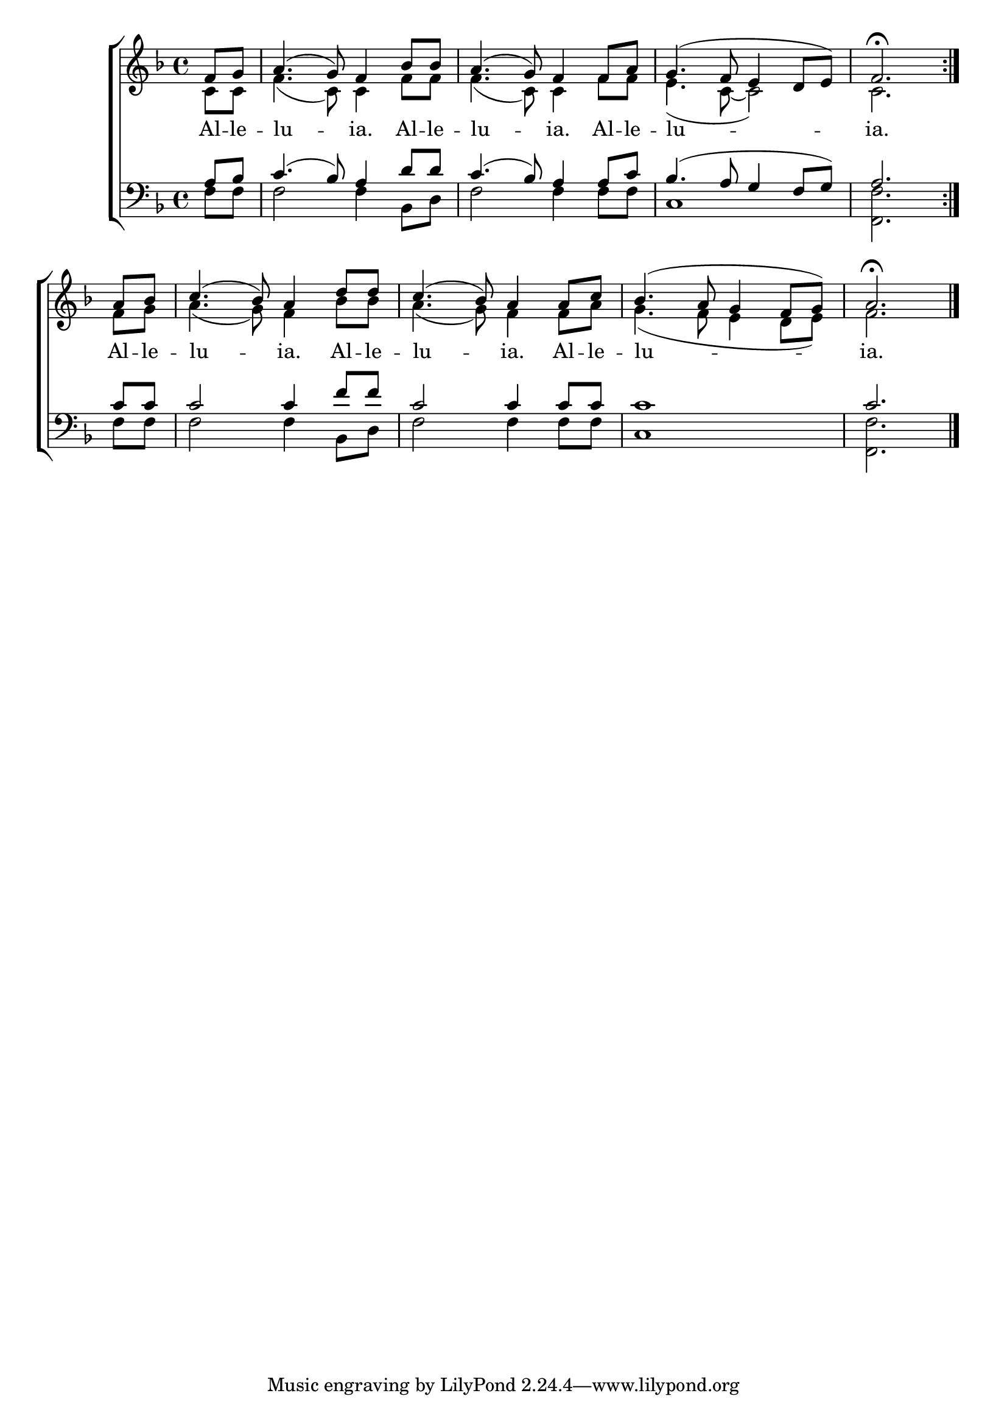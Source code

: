 \version "2.18.2"

\score
{
	\context ChoirStaff
	<<
		\context Staff = women
		<<
			\key f \major
			\clef treble
			\time 4/4
			\context Voice = "sopranos"
			{
				\voiceOne
				\relative g'
				{
					\repeat volta 2
					{
						\partial 4
						f8 g a4.( g8) f4
						bes8 bes a4.( g8) f4
						f8 a g4.( f8 e4 d8 e) f2.\fermata
					}
					\partial 4
					a8 bes c4.( bes8) a4
					d8 d c4.( bes8) a4
					a8 c bes4.( a8 g4 f8 g) a2.\fermata\bar"|."
				}
			}
			\context Voice = "altos"
			{
				\voiceTwo
				\relative f'
				{
					\repeat volta 2
					{
						c8 c f4.( c8) c4
						f8 f f4.( c8) c4
						f8 f e4.( c8~ c2) c2.
					}
					f8 g a4.( g8) f4
					bes8 bes a4.( g8) f4
					f8 a g4.( f8 e4 d8 e) f2.
				}
			}
		>>
		\new Lyrics \lyricsto "sopranos"
		{
			\repeat volta 2
			{
				Al -- le -- lu -- ia.
				Al -- le -- lu -- ia.
				Al -- le -- lu -- ia.
			}
			Al -- le -- lu -- ia.
			Al -- le -- lu -- ia.
			Al -- le -- lu -- ia.
		}
		\context Staff = men
		<<
			\key f \major
			\clef bass
			\context Voice = "tenors"
			{
				\voiceOne
				\relative c'
				{
					\repeat volta 3
					{
						a8 bes c4.( bes8) a4
						d8 d c4.( bes8) a4
						a8 c bes4.( a8 g4 f8 g) a2.
					}
					c8 c c2 c4
					f8 f c2 c4
					c8 c c1 c2.
				}
			}
			\context Voice = "bass"
			{
				\voiceTwo
				\relative f
				{
					\repeat volta 3
					{
						f8 f f2 f4
						bes,8 d f2 f4
						f8 f c1 <f f,>2.
					}
					f8 f f2 f4
					bes,8 d f2 f4
					f8 f c1 <f f,>2.
				}
			}
		>>
	>>
}
